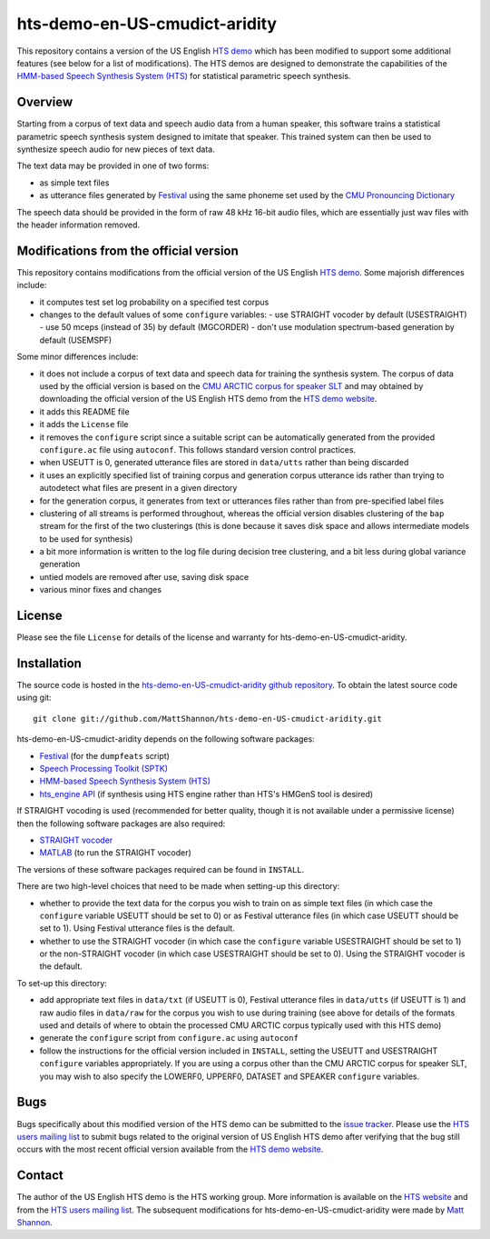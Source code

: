 hts-demo-en-US-cmudict-aridity
==============================

This repository contains a version of the US English
`HTS demo <http://hts.sp.nitech.ac.jp/?Download>`_ which has been modified to
support some additional features (see below for a list of modifications).
The HTS demos are designed to demonstrate the capabilities of the
`HMM-based Speech Synthesis System (HTS) <http://hts.sp.nitech.ac.jp/>`_ for
statistical parametric speech synthesis.

Overview
--------

Starting from a corpus of text data and speech audio data from a human speaker,
this software trains a statistical parametric speech synthesis system designed to
imitate that speaker.
This trained system can then be used to synthesize speech audio for new pieces
of text data.

The text data may be provided in one of two forms:

- as simple text files
- as utterance files generated by
  `Festival <http://www.cstr.ed.ac.uk/projects/festival/>`_
  using the same phoneme set used by the
  `CMU Pronouncing Dictionary <http://www.speech.cs.cmu.edu/cgi-bin/cmudict>`_

The speech data should be provided in the form of raw 48 kHz 16-bit audio files,
which are essentially just wav files with the header information removed.

Modifications from the official version
---------------------------------------

This repository contains modifications from the official version of the
US English `HTS demo <http://hts.sp.nitech.ac.jp/?Download>`_.
Some majorish differences include:

- it computes test set log probability on a specified test corpus
- changes to the default values of some ``configure`` variables:
  - use STRAIGHT vocoder by default (USESTRAIGHT)
  - use 50 mceps (instead of 35) by default (MGCORDER)
  - don't use modulation spectrum-based generation by default (USEMSPF)

Some minor differences include:

- it does not include a corpus of text data and speech data for training the
  synthesis system.
  The corpus of data used by the official version is based on the
  `CMU ARCTIC corpus for speaker SLT <http://festvox.org/cmu_arctic/dbs_slt.html>`_
  and may obtained by downloading the official version of the
  US English HTS demo from the
  `HTS demo website <http://hts.sp.nitech.ac.jp/?Download>`_.
- it adds this README file
- it adds the ``License`` file
- it removes the ``configure`` script since a suitable script can be automatically
  generated from the provided ``configure.ac`` file using ``autoconf``.
  This follows standard version control practices.
- when USEUTT is 0, generated utterance files are stored in ``data/utts`` rather
  than being discarded
- it uses an explicitly specified list of training corpus and generation corpus
  utterance ids rather than trying to autodetect what files are present in a
  given directory
- for the generation corpus, it generates from text or utterances files rather
  than from pre-specified label files
- clustering of all streams is performed throughout, whereas the official version
  disables clustering of the ``bap`` stream for the first of the two clusterings
  (this is done because it saves disk space and allows intermediate models to be
  used for synthesis)
- a bit more information is written to the log file during decision tree
  clustering, and a bit less during global variance generation
- untied models are removed after use, saving disk space
- various minor fixes and changes

License
-------

Please see the file ``License`` for details of the license and warranty for
hts-demo-en-US-cmudict-aridity.

Installation
------------

The source code is hosted in the
`hts-demo-en-US-cmudict-aridity github repository <https://github.com/MattShannon/hts-demo-en-US-cmudict-aridity>`_.
To obtain the latest source code using git::

    git clone git://github.com/MattShannon/hts-demo-en-US-cmudict-aridity.git

hts-demo-en-US-cmudict-aridity depends on the following software packages:

- `Festival <http://www.cstr.ed.ac.uk/projects/festival/>`_
  (for the ``dumpfeats`` script)
- `Speech Processing Toolkit (SPTK) <http://sourceforge.net/projects/sp-tk/>`_
- `HMM-based Speech Synthesis System (HTS) <http://hts.sp.nitech.ac.jp/>`_
- `hts_engine API <http://hts-engine.sourceforge.net/>`_
  (if synthesis using HTS engine rather than HTS's HMGenS tool is desired)

If STRAIGHT vocoding is used (recommended for better quality, though it is not
available under a permissive license) then the following software packages are
also required:

- `STRAIGHT vocoder <http://www.wakayama-u.ac.jp/~kawahara/STRAIGHTadv/index_e.html>`_
- `MATLAB <http://www.mathworks.com/products/matlab/>`_
  (to run the STRAIGHT vocoder)

The versions of these software packages required can be found in ``INSTALL``.

There are two high-level choices that need to be made when setting-up this
directory:

- whether to provide the text data for the corpus you wish to train on as simple
  text files (in which case the ``configure`` variable USEUTT should be set to 0)
  or as Festival utterance files (in which case USEUTT should be set to 1).
  Using Festival utterance files is the default.
- whether to use the STRAIGHT vocoder (in which case the ``configure`` variable
  USESTRAIGHT should be set to 1) or the non-STRAIGHT vocoder (in which case
  USESTRAIGHT should be set to 0).
  Using the STRAIGHT vocoder is the default.

To set-up this directory:

- add appropriate text files in ``data/txt`` (if USEUTT is 0), Festival utterance
  files in ``data/utts`` (if USEUTT is 1) and raw audio files in ``data/raw`` for
  the corpus you wish to use during training (see above for details of the formats
  used and details of where to obtain the processed CMU ARCTIC corpus typically
  used with this HTS demo)
- generate the ``configure`` script from ``configure.ac`` using ``autoconf``
- follow the instructions for the official version included in ``INSTALL``,
  setting the USEUTT and USESTRAIGHT ``configure`` variables appropriately.
  If you are using a corpus other than the CMU ARCTIC corpus for speaker SLT,
  you may wish to also specify the LOWERF0, UPPERF0, DATASET and SPEAKER
  ``configure`` variables.

Bugs
----

Bugs specifically about this modified version of the HTS demo can be submitted to the
`issue tracker <https://github.com/MattShannon/hts-demo-en-US-cmudict-aridity/issues>`_.
Please use the `HTS users mailing list <mailto:hts-users@sp.nitech.ac.jp>`_ to
submit bugs related to the original version of US English HTS demo after verifying
that the bug still occurs with the most recent official version available from the
`HTS demo website <http://hts.sp.nitech.ac.jp/?Download>`_.

Contact
-------

The author of the US English HTS demo is the HTS working group.
More information is available on the `HTS website <http://hts.sp.nitech.ac.jp/>`_
and from the `HTS users mailing list <mailto:hts-users@sp.nitech.ac.jp>`_.
The subsequent modifications for hts-demo-en-US-cmudict-aridity were made by
`Matt Shannon <mailto:matt.shannon@cantab.net>`_.
